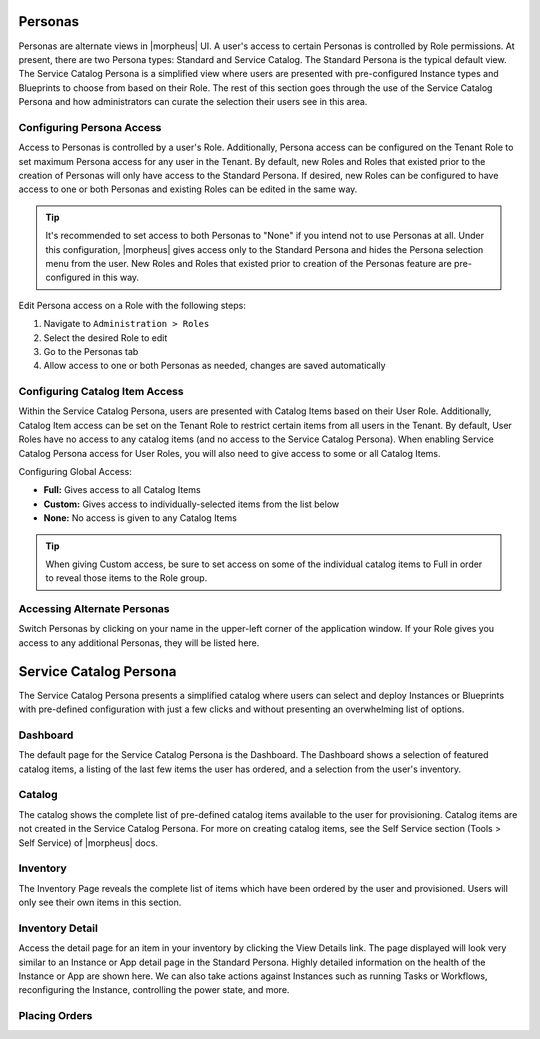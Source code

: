 Personas
========

Personas are alternate views in |morpheus| UI. A user's access to certain Personas is controlled by Role permissions. At present, there are two Persona types: Standard and Service Catalog. The Standard Persona is the typical default view. The Service Catalog Persona is a simplified view where users are presented with pre-configured Instance types and Blueprints to choose from based on their Role. The rest of this section goes through the use of the Service Catalog Persona and how administrators can curate the selection their users see in this area.

Configuring Persona Access
--------------------------

Access to Personas is controlled by a user's Role. Additionally, Persona access can be configured on the Tenant Role to set maximum Persona access for any user in the Tenant. By default, new Roles and Roles that existed prior to the creation of Personas will only have access to the Standard Persona. If desired, new Roles can be configured to have access to one or both Personas and existing Roles can be edited in the same way.

.. TIP:: It's recommended to set access to both Personas to "None" if you intend not to use Personas at all. Under this configuration, |morpheus| gives access only to the Standard Persona and hides the Persona selection menu from the user. New Roles and Roles that existed prior to creation of the Personas feature are pre-configured in this way.

Edit Persona access on a Role with the following steps:

#. Navigate to ``Administration > Roles``
#. Select the desired Role to edit
#. Go to the Personas tab
#. Allow access to one or both Personas as needed, changes are saved automatically

.. image:: /images/personas/1rolePerms.png

Configuring Catalog Item Access
-------------------------------

Within the Service Catalog Persona, users are presented with Catalog Items based on their User Role. Additionally, Catalog Item access can be set on the Tenant Role to restrict certain items from all users in the Tenant. By default, User Roles have no access to any catalog items (and no access to the Service Catalog Persona). When enabling Service Catalog Persona access for User Roles, you will also need to give access to some or all Catalog Items.

Configuring Global Access:

- **Full:** Gives access to all Catalog Items
- **Custom:** Gives access to individually-selected items from the list below
- **None:** No access is given to any Catalog Items

.. TIP:: When giving Custom access, be sure to set access on some of the individual catalog items to Full in order to reveal those items to the Role group.

Accessing Alternate Personas
----------------------------

Switch Personas by clicking on your name in the upper-left corner of the application window. If your Role gives you access to any additional Personas, they will be listed here.

.. image:: /images/personas/2switchPersona.png

Service Catalog Persona
=======================

The Service Catalog Persona presents a simplified catalog where users can select and deploy Instances or Blueprints with pre-defined configuration with just a few clicks and without presenting an overwhelming list of options.

Dashboard
---------

The default page for the Service Catalog Persona is the Dashboard. The Dashboard shows a selection of featured catalog items, a listing of the last few items the user has ordered, and a selection from the user's inventory.

.. image:: /images/personas/3scDashboard.png

Catalog
-------

The catalog shows the complete list of pre-defined catalog items available to the user for provisioning. Catalog items are not created in the Service Catalog Persona. For more on creating catalog items, see the Self Service section (Tools > Self Service) of |morpheus| docs.

.. image:: /images/personas/4scCatalog.png

Inventory
---------

The Inventory Page reveals the complete list of items which have been ordered by the user and provisioned. Users will only see their own items in this section.

.. image:: /images/personas/5scInventory.png

Inventory Detail
----------------

Access the detail page for an item in your inventory by clicking the View Details link. The page displayed will look very similar to an Instance or App detail page in the Standard Persona. Highly detailed information on the health of the Instance or App are shown here. We can also take actions against Instances such as running Tasks or Workflows, reconfiguring the Instance, controlling the power state, and more.

.. image:: /images/personas/6scDetail.png

Placing Orders
--------------
